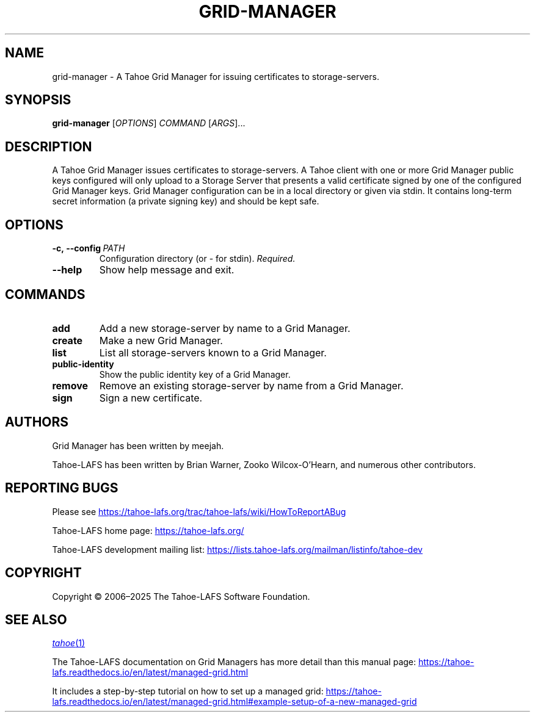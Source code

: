 .TH GRID-MANAGER 1 "March 2025" "Tahoe-LAFS" "User Commands"
.
.SH NAME
grid-manager \- A Tahoe Grid Manager for issuing certificates to storage-servers.
.
.SH SYNOPSIS
.B grid-manager
[\fIOPTIONS\fR] \fICOMMAND\fR [\fIARGS\fR]...
.
.SH DESCRIPTION
A Tahoe Grid Manager issues certificates to storage-servers.
.
A Tahoe client with one or more Grid Manager public keys configured will only upload to a Storage Server that presents a valid certificate signed by one of the configured Grid Manager keys.
.
Grid Manager configuration can be in a local directory or given via stdin. It contains long-term secret information (a private signing key) and should be kept safe.
.
.SH OPTIONS
.TP
.BR \f[B]-c,\ --config\ \fIPATH\fR
Configuration directory (or - for stdin). \fIRequired.\fR
.TP
.B \f[B]--help
Show help message and exit.
.
.SH COMMANDS
.TP
.B add
Add a new storage-server by name to a Grid Manager.
.TP
.B create
Make a new Grid Manager.
.TP
.B list
List all storage-servers known to a Grid Manager.
.TP
.B public-identity
Show the public identity key of a Grid Manager.
.TP
.B remove
Remove an existing storage-server by name from a Grid Manager.
.TP
.B sign
Sign a new certificate.
.
.SH AUTHORS
Grid Manager has been written by meejah.
.PP
Tahoe-LAFS has been written by Brian Warner, Zooko Wilcox-O'Hearn, and numerous other contributors.
.
.SH REPORTING BUGS
Please see
.UR https://tahoe-lafs.org/trac/tahoe-lafs/wiki/HowToReportABug
.UE
.
.PP
Tahoe-LAFS home page:
.UR https://tahoe-lafs.org/
.UE
.PP
Tahoe-LAFS development mailing list:
.UR https://lists.tahoe-lafs.org/mailman/listinfo/tahoe-dev
.UE
.
.SH COPYRIGHT
Copyright \(co 2006\(en2025 The Tahoe-LAFS Software Foundation.
.
.SH SEE ALSO
.MR tahoe 1
.PP
The Tahoe-LAFS documentation on Grid Managers has more detail than this manual page:
.UR https://tahoe-lafs.readthedocs.io/en/latest/managed-grid.html
.UE
.PP
It includes a step-by-step tutorial on how to set up a managed grid:
.UR https://tahoe-lafs.readthedocs.io/en/latest/managed-grid.html#example-setup-of-a-new-managed-grid
.UE
